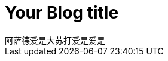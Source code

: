 = Your Blog title
// See https://hubpress.gitbooks.io/hubpress-knowledgebase/content/ for information about the parameters.
// :hp-image: /covers/cover.png
:published_at: 2019-01-31
// :hp-tags: HubPress, Blog, Open_Source,
// :hp-alt-title: My English Title
阿萨德爱是大苏打爱是爱是